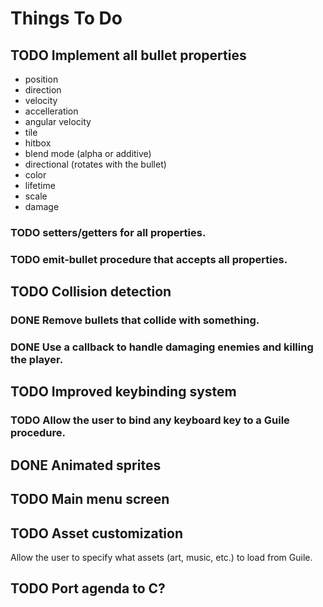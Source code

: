 * Things To Do
** TODO Implement all bullet properties
- position
- direction
- velocity
- accelleration
- angular velocity
- tile
- hitbox
- blend mode (alpha or additive)
- directional (rotates with the bullet)
- color
- lifetime
- scale
- damage
*** TODO setters/getters for all properties.
*** TODO emit-bullet procedure that accepts all properties.
** TODO Collision detection
*** DONE Remove bullets that collide with something.
*** DONE Use a callback to handle damaging enemies and killing the player.
** TODO Improved keybinding system
*** TODO Allow the user to bind any keyboard key to a Guile procedure.
** DONE Animated sprites
** TODO Main menu screen
** TODO Asset customization
   Allow the user to specify what assets (art, music, etc.) to load from Guile.
** TODO Port agenda to C?
